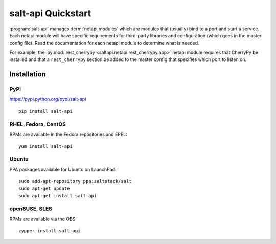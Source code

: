 ===================
salt-api Quickstart
===================

:program:`salt-api` manages :term:`netapi modules` which are modules that
(usually) bind to a port and start a service. Each netapi module will have
specific requirements for third-party libraries and configuration (which goes
in the master config file). Read the documentation for each netapi module to
determine what is needed.

For example, the :py:mod:`rest_cherrypy <saltapi.netapi.rest_cherrypy.app>`
netapi module requires that CherryPy be installed and that a ``rest_cherrypy``
section be added to the master config that specifies which port to listen on.

Installation
============

PyPI
----

https://pypi.python.org/pypi/salt-api

::

    pip install salt-api

RHEL, Fedora, CentOS
--------------------

RPMs are available in the Fedora repositories and EPEL::

    yum install salt-api

Ubuntu
------

PPA packages available for Ubuntu on LaunchPad::

    sudo add-apt-repository ppa:saltstack/salt
    sudo apt-get update
    sudo apt-get install salt-api

openSUSE, SLES
--------------

RPMs are available via the OBS::

    zypper install salt-api
